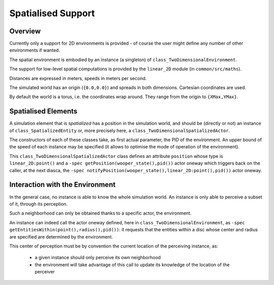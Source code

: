 
Spatialised Support
===================


Overview
--------

Currently only a support for 2D environments is provided - of course the user might define any number of other environments if wanted.

The spatial environment is embodied by an instance (a singleton) of ``class_TwoDimensionalEnvironment``.

The support for low-level spatial computations is provided by the ``linear_2D`` module (in ``common/src/maths``).

Distances are expressed in meters, speeds in meters per second.

The simulated world has an origin (``{0.0,0.0}``) and spreads in both dimensions. Cartesian coordinates are used.

By default the world is a torus, i.e. the coordinates wrap around. They range from the origin to ``{XMax,YMax}``.




Spatialised Elements
--------------------

A simulation element that is  *spatialized* has a position in the simulation world, and should be (directly or not) an instance of ``class_SpatializedEntity`` or, more precisely here, a ``class_TwoDimensionalSpatializedActor``.

The constructors of each of these classes take, as first actual parameter, the PID of the environment. An upper bound of the speed of each instance may be specified (it allows to optimise the mode of operation of the environment).

This ``class_TwoDimensionalSpatializedActor`` class defines an attribute ``position`` whose type is ``linear_2D:point()`` and a ``-spec getPosition(wooper_state(),pid())`` actor oneway which triggers back on the caller, at the next diasca, the ``-spec notifyPosition(wooper_state(),linear_2D:point(),pid())`` actor oneway.




Interaction with the Environment
--------------------------------

In the general case, no instance is able to know the whole simulation world. An instance is only able to perceive a subset of it, through its perception.

Such a neighborhood can only be obtained thanks to a specific actor, the environment.

An instance can indeed call the actor oneway defined, here in ``class_TwoDimensionalEnvironment``, as ``-spec getEntitiesWithin(point(),radius(),pid())``: it requests that the entities within a disc whose center and radius are specified are determined by the environment.

This center of perception must be by convention the current location of the perceiving instance, as:

 - a given instance should only perceive its own neighborhood
 - the environment will take advantage of this call to update its knowledge of the location of the perceiver
